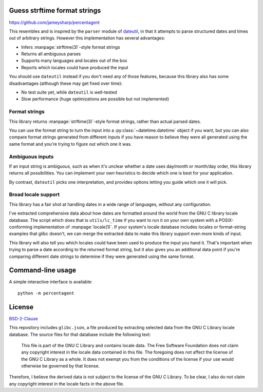 Guess strftime format strings
=============================

.. image:: https://readthedocs.org/projects/percentagent/badge/?version=latest
    :target: https://percentagent.readthedocs.io/en/latest/?badge=latest
    :alt: Documentation Status

https://github.com/jameysharp/percentagent

This resembles and is inspired by the ``parser`` module of `dateutil`_,
in that it attempts to parse structured dates and times out of arbitrary
strings. However this implementation has several advantages:

.. _dateutil: https://pypi.org/project/python-dateutil/

- Infers :manpage:`strftime(3)`-style format strings
- Returns all ambiguous parses
- Supports many languages and locales out of the box
- Reports which locales could have produced the input

You should use ``dateutil`` instead if you don't need any of those
features, because this library also has some disadvantages (although
these may get fixed over time):

- No test suite yet, while ``dateutil`` is well-tested
- Slow performance (huge optimizations are possible but not implemented)

Format strings
--------------

This library returns :manpage:`strftime(3)`-style format strings, rather
than actual parsed dates.

You can use the format string to turn the input into a
:py:class:`~datetime.datetime` object if you want, but you can also
compare format strings generated from different inputs if you have
reason to believe they were all generated using the same format and
you're trying to figure out which one it was.

Ambiguous inputs
----------------

If an input string is ambiguous, such as when it's unclear whether a
date uses day/month or month/day order, this library returns all
possibilities. You can implement your own heuristics to decide which one
is best for your application.

By contrast, ``dateutil`` picks one interpretation, and provides options
letting you guide which one it will pick.

Broad locale support
--------------------

This library has a fair shot at handling dates in a wide range of
languages, without any configuration.

I've extracted comprehensive data about how dates are formatted around
the world from the GNU C library locale database. The script which does
that is ``utils/lc_time`` if you want to run it on your own system with
a POSIX-conforming implementation of :manpage:`locale(1)`. If your
system's locale database includes locales or format-string examples that
glibc doesn't, we can merge the extracted data to make this library
support even more kinds of input.

This library will also tell you which locales could have been used to
produce the input you hand it. That's important when trying to parse a
date according to the returned format string, but it also gives you an
additional data point if you're comparing different date strings to
determine if they were generated using the same format.

Command-line usage
==================

A simple interactive interface is available::

    python -m percentagent

License
=======

`BSD-2-Clause <https://spdx.org/licenses/BSD-2-Clause.html>`_

This repository includes ``glibc.json``, a file produced by extracting
selected data from the GNU C Library locale database. The source files
for that database include the following text:

  This file is part of the GNU C Library and contains locale data.
  The Free Software Foundation does not claim any copyright interest
  in the locale data contained in this file.  The foregoing does not
  affect the license of the GNU C Library as a whole.  It does not
  exempt you from the conditions of the license if your use would
  otherwise be governed by that license.

Therefore, I believe the derived data is not subject to the license of
the GNU C Library. To be clear, I also do not claim any copyright
interest in the locale facts in the above file.
